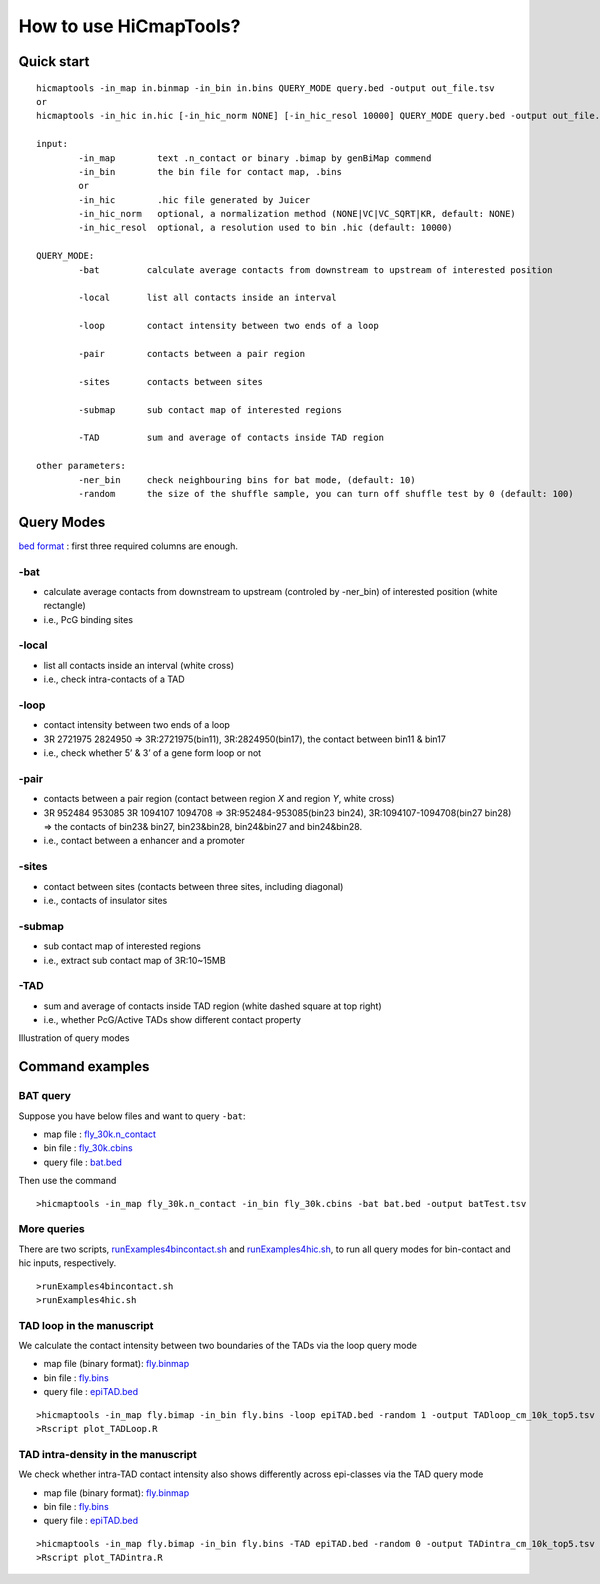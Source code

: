How to use HiCmapTools?
=============================

Quick start
-----

::

    hicmaptools -in_map in.binmap -in_bin in.bins QUERY_MODE query.bed -output out_file.tsv
    or
    hicmaptools -in_hic in.hic [-in_hic_norm NONE] [-in_hic_resol 10000] QUERY_MODE query.bed -output out_file.tsv
    
    input:  
            -in_map        text .n_contact or binary .bimap by genBiMap commend 
            -in_bin        the bin file for contact map, .bins
            or
            -in_hic        .hic file generated by Juicer
            -in_hic_norm   optional, a normalization method (NONE|VC|VC_SQRT|KR, default: NONE)
            -in_hic_resol  optional, a resolution used to bin .hic (default: 10000)    
        
    QUERY_MODE: 
            -bat         calculate average contacts from downstream to upstream of interested position
        
            -local       list all contacts inside an interval

            -loop        contact intensity between two ends of a loop
            
            -pair        contacts between a pair region
            
            -sites       contacts between sites

            -submap      sub contact map of interested regions

            -TAD         sum and average of contacts inside TAD region
        
    other parameters:
            -ner_bin     check neighbouring bins for bat mode, (default: 10)
            -random      the size of the shuffle sample, you can turn off shuffle test by 0 (default: 100)


Query Modes
-----------

`bed format <https://genome.ucsc.edu/FAQ/FAQformat.html#format1>`__ :
first three required columns are enough.

-bat
''''

-  calculate average contacts from downstream to upstream (controled by -ner_bin) of interested position (white rectangle)
-  i.e., PcG binding sites

-local
''''''

-  list all contacts inside an interval (white cross)
-  i.e., check intra-contacts of a TAD

-loop
'''''

-  contact intensity between two ends of a loop
-  3R   2721975 2824950 => 3R:2721975(bin11), 3R:2824950(bin17), the contact between bin11 & bin17
-  i.e., check whether 5’ & 3’ of a gene form loop or not

-pair
'''''''

-  contacts between a pair region (contact between region *X* and region *Y*, white cross)
-  3R   952484  953085  3R  1094107 1094708 => 3R:952484-953085(bin23 bin24), 3R:1094107-1094708(bin27 bin28) => the contacts of bin23& bin27, bin23&bin28, bin24&bin27 and bin24&bin28.
-  i.e., contact between a enhancer and a promoter

-sites
''''''

-  contact between sites (contacts between three sites, including diagonal)
-  i.e., contacts of insulator sites

-submap
'''''''

-  sub contact map of interested regions
-  i.e., extract sub contact map of 3R:10~15MB

-TAD
''''

-  sum and average of contacts inside TAD region (white dashed square at top right)
-  i.e., whether PcG/Active TADs show different contact property

Illustration of query modes

.. figure:: figs/queryOption.png
      :scale: 35 %
      :alt: Illustration of query modes


Command examples
-----------

BAT query
''''

Suppose you have below files and want to query ``-bat``:

- map file : `fly_30k.n\_contact <https://github.com/changlabtw/hicmaptools/blob/master/examples/fly_30k.n\_contact>`_
- bin file : `fly_30k.cbins <https://github.com/changlabtw/hicmaptools/blob/master/examples/fly_30k.cbins>`_
- query file : `bat.bed <https://github.com/changlabtw/hicmaptools/blob/master/examples/bat.bed>`_

Then use the command
::

>hicmaptools -in_map fly_30k.n_contact -in_bin fly_30k.cbins -bat bat.bed -output batTest.tsv

More queries
''''
There are two scripts, `runExamples4bincontact.sh <https://github.com/changlabtw/hicmaptools/blob/master/examples/runExamples4bincontact.sh>`_ and `runExamples4hic.sh <https://github.com/changlabtw/hicmaptools/blob/master/examples/runExamples4hic.sh>`_, to run all query modes for bin-contact and hic inputs, respectively.
::

>runExamples4bincontact.sh
>runExamples4hic.sh

TAD loop in the manuscript
''''

We calculate the contact intensity between two boundaries of the TADs via the loop query mode

- map file (binary format): `fly.binmap <https://figshare.com/s/1e045bbab7b6c5e3e880>`_
- bin file : `fly.bins <https://figshare.com/s/1e045bbab7b6c5e3e880>`_
- query file : `epiTAD.bed <https://figshare.com/s/1e045bbab7b6c5e3e880>`_

::

>hicmaptools -in_map fly.bimap -in_bin fly.bins -loop epiTAD.bed -random 1 -output TADloop_cm_10k_top5.tsv &> TADloop.log
>Rscript plot_TADLoop.R

TAD intra-density in the manuscript
''''

We check whether intra-TAD contact intensity also shows differently across epi-classes via the TAD query mode

- map file (binary format): `fly.binmap <https://figshare.com/s/1e045bbab7b6c5e3e880>`_
- bin file : `fly.bins <https://figshare.com/s/1e045bbab7b6c5e3e880>`_
- query file : `epiTAD.bed <https://figshare.com/s/1e045bbab7b6c5e3e880>`_

::

>hicmaptools -in_map fly.bimap -in_bin fly.bins -TAD epiTAD.bed -random 0 -output TADintra_cm_10k_top5.tsv &> TADintra.log
>Rscript plot_TADintra.R
